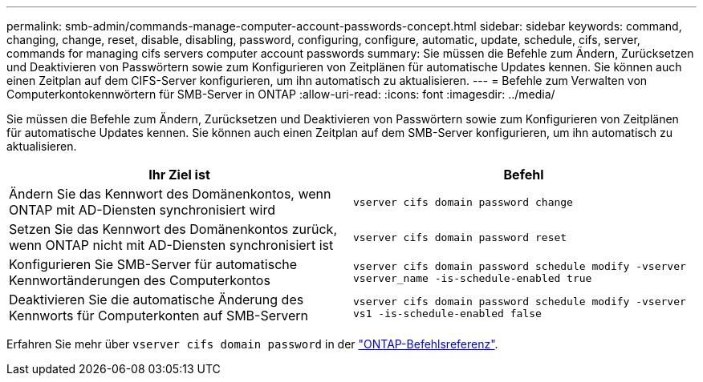 ---
permalink: smb-admin/commands-manage-computer-account-passwords-concept.html 
sidebar: sidebar 
keywords: command, changing, change, reset, disable, disabling, password, configuring, configure, automatic, update, schedule, cifs, server, commands for managing cifs servers computer account passwords 
summary: Sie müssen die Befehle zum Ändern, Zurücksetzen und Deaktivieren von Passwörtern sowie zum Konfigurieren von Zeitplänen für automatische Updates kennen. Sie können auch einen Zeitplan auf dem CIFS-Server konfigurieren, um ihn automatisch zu aktualisieren. 
---
= Befehle zum Verwalten von Computerkontokennwörtern für SMB-Server in ONTAP
:allow-uri-read: 
:icons: font
:imagesdir: ../media/


[role="lead"]
Sie müssen die Befehle zum Ändern, Zurücksetzen und Deaktivieren von Passwörtern sowie zum Konfigurieren von Zeitplänen für automatische Updates kennen. Sie können auch einen Zeitplan auf dem SMB-Server konfigurieren, um ihn automatisch zu aktualisieren.

|===
| Ihr Ziel ist | Befehl 


 a| 
Ändern Sie das Kennwort des Domänenkontos, wenn ONTAP mit AD-Diensten synchronisiert wird
 a| 
`vserver cifs domain password change`



 a| 
Setzen Sie das Kennwort des Domänenkontos zurück, wenn ONTAP nicht mit AD-Diensten synchronisiert ist
 a| 
`vserver cifs domain password reset`



 a| 
Konfigurieren Sie SMB-Server für automatische Kennwortänderungen des Computerkontos
 a| 
`vserver cifs domain password schedule modify -vserver vserver_name -is-schedule-enabled true`



 a| 
Deaktivieren Sie die automatische Änderung des Kennworts für Computerkonten auf SMB-Servern
 a| 
`vserver cifs domain password schedule modify -vserver vs1 -is-schedule-enabled false`

|===
Erfahren Sie mehr über `vserver cifs domain password` in der link:https://docs.netapp.com/us-en/ontap-cli/search.html?q=vserver+cifs+domain+password["ONTAP-Befehlsreferenz"^].
